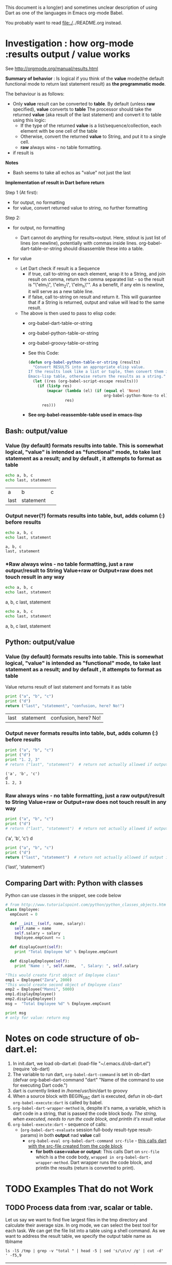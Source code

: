 This document is a long(er) and sometimes unclear description of using Dart as one of the languages in Emacs org-mode Babel.

You probably want to read file:./../README.org instead.

* Investigation :  how org-mode :results *output* / *value* works

See http://orgmode.org/manual/results.html

*Summary of behavior* : Is logical if you think of the *value* mode(the default functional mode to return last statement result) as *the programmatic mode*.

The behaviour is as follows:

  - Only *value* result can be converted to *table*. By default (unless *raw* specified), *value* converts to *table*
    The processor should take the returned *value* (aka result of the last statement) 
    and convert it to table using this logic:
    - If the type of the returned *value* is a list/sequence/collection, 
      each element with be one cell of the table
    - Otherwise, convert the returned *value* to String, and put it to a single cell.
    - *raw* always wins - no table formatting.

  - if result is 

*Notes* 
  - Bash seems to take all echos as "value" not just the last

*Implementation of result in Dart before return*

Step 1 (At first):
- for output, no formatting
- for value, convert returned value to string, no further formatting

Step 2:

- for output, no formatting
  - Dart cannot do anything for results=output. Here, stdout is just list of lines (on newline), potentially with commas inside lines.  org-babel-dart-table-or-string should disassemble these into a table.

- for value

  - Let Dart check if result is a Sequence
    - if true, call to-string on each element, wrap it to a String, and join result on comma, return the comma separated list - so the result is "\"elm_1\", \"elm_2\", \"elm_n\"". As a benefit, if any elm is newline, it will serve as a new table line.
    - if false, call to-string on result and return it. This will guarantee that if a String is returned, output and value will lead to the same result. 
  - The above is then used to pass to elisp code:
    - org-babel-dart-table-or-string
    - org-babel-python-table-or-string
    - org-babel-groovy-table-or-string
    - See this Code:
      #+BEGIN_SRC emacs-lisp
        (defun org-babel-python-table-or-string (results)
          "Convert RESULTS into an appropriate elisp value.
        If the results look like a list or tuple, then convert them into an
        Emacs-lisp table, otherwise return the results as a string."
          (let ((res (org-babel-script-escape results)))
            (if (listp res)
                (mapcar (lambda (el) (if (equal el 'None)
                                         org-babel-python-None-to el))
                        res)
              res)))
      #+END_SRC
    - *See org-babel-reassemble-table used in emacs-lisp*

** Bash: output/value

*** Value (by default) formats results into table. This is somewhat logical, "value" is intended as "functional" mode, to take last statement as a result; and by default , it attempts to format as table


 #+BEGIN_SRC bash :results value
 echo a, b, c
 echo last, statement
 #+END_SRC

 #+RESULTS:
 | a    | b         | c |
 | last | statement |   |


*** Output never(?) formats results into table, but, adds column (:) before results 

 #+BEGIN_SRC bash :results output
 echo a, b, c
 echo last, statement
 #+END_SRC

 #+RESULTS:
 : a, b, c
 : last, statement


*** *Raw always wins - no table formatting, just a raw outpur/result to String Value+raw or Output+raw does not touch result in any way

 #+BEGIN_SRC bash :results output raw
 echo a, b, c
 echo last, statement
 #+END_SRC

 #+RESULTS:
 a, b, c
 last, statement


 #+BEGIN_SRC bash :results value raw
 echo a, b, c
 echo last, statement
 #+END_SRC

 #+RESULTS:
 a, b, c
 last, statement


** Python: output/value

*** Value (by default) formats results into table. This is somewhat logical, "value" is intended as "functional" mode, to take last statement as a result; and by default , it attempts to format as table

 Value returns result of last statement and formats it as table
 #+BEGIN_SRC python :results value table 
 print ("a", "b", "c")
 print ("d")
 return ("last", "statement", "confusion, here? No!")
 #+END_SRC

 #+RESULTS:
 | last | statement | confusion, here? No! |


*** Output never formats results into table, but, adds column (:) before results 

 #+BEGIN_SRC python :results output table
 print ("a", "b", "c")
 print ("d")
 print "1. 2, 3"
 # return ("last", "statement")  # return not actually allowed if output is used.
 #+END_SRC

 #+RESULTS:
 : ('a', 'b', 'c')
 : d
 : 1. 2, 3



*** Raw always wins - no table formatting, just a raw output/result to String Value+raw or Output+raw does not touch result in any way

 #+BEGIN_SRC python :results output raw
 print ("a", "b", "c")
 print ("d")
 # return ("last", "statement")  # return not actually allowed if output is used.
 #+END_SRC

 #+RESULTS:
 ('a', 'b', 'c')
 d

 #+BEGIN_SRC python :results value raw
 print ("a", "b", "c")
 print ("d")
 return ("last", "statement")  # return not actually allowed if output is used.
 #+END_SRC

 #+RESULTS:
 ('last', 'statement')
 


** Comparing Dart with: Python with classes 

Python can use classes in the snippet, see code below

#+BEGIN_SRC python :results output 
  # from http://www.tutorialspoint.com/python/python_classes_objects.htm
  class Employee:
    empCount = 0
  
    def __init__(self, name, salary):
      self.name = name
      self.salary = salary
      Employee.empCount += 1
  
    def displayCount(self):
      print "Total Employee %d" % Employee.empCount
    
    def displayEmployee(self):
      print "Name : ", self.name,  ", Salary: ", self.salary

  "This would create first object of Employee class"
  emp1 = Employee("Zara", 2000)
  "This would create second object of Employee class"
  emp2 = Employee("Manni", 5000)
  emp1.displayEmployee()
  emp2.displayEmployee()
  msg =  "Total Employee %d" % Employee.empCount

  print msg
  # only for value: return msg
 
#+END_SRC

#+RESULTS:
: Name :  Zara , Salary:  2000
: Name :  Manni , Salary:  5000
: Total Employee 2


* Notes on code structure of ob-dart.el:

1. In init.dart, we load ob-dart.el:
  (load-file "~/.emacs.d/ob-dart.el")
  (require 'ob-dart)
2. The variable to run dart, ~org-babel-dart-command~ is set in ob-dart
  (defvar org-babel-dart-command "dart"
  "Name of the command to use for executing Dart code.")
3. dart is currently linked in /home/usr/bin/dart to groovy 
4. When a source block with BEGIN_SRC dart is executed, defun in ob-dart ~org-babel-execute:dart~ is called by babel.
5. ~org-babel-dart-wrapper-method~ is, despite it's name, a variable, which is dart code in a string, that is passed the code block body. /The string, when executed, needs to run the code block, and println it's result value/
6. ~org-babel-execute:dart~ - sequence of calls:
   - (~org-babel-dart-evaluate~ session full-body result-type result-params) in both *output* nad *value* call
     - ~org-babel-eval org-babel-dart-command src-file~ - _this calls dart with the src-file created from the code block_
       - *for both case=value or output*: This calls Dart on ~src-file~ which is a the code body, ~wrapped in org-babel-dart-wrapper-method~. Dart wrapper runs the code block, and println the results (return is converted to print).


* TODO Examples That do not Work 

** TODO Process data from :var, scalar or table. 

Let us say we want to find five largest files in the tmp directory and calculate their average size. In org mode, we can select the best tool for each task. We can get the file list into a table using a shell command. As we want to address the result table, we specify the output table name as tblname

#+NAME: large_files
#+BEGIN_SRC shell
ls -lS /tmp | grep -v "total " | head -5 | sed 's/\s\+/ /g' | cut -d' ' -f5,9
#+END_SRC

#+RESULTS: large_files
|                                             2147484504 | konsole-hp1876.history                                 |
|                                             1474635432 | konsole-Yh1876.history                                 |
|                                               29111236 | konsole-tF1876.history                                 |
|                                               27673128 | konsole-zT1876.history                                 |
|                                               26149752 | konsole-rF1898.history                                 |
| [2147484504, 1474635432, 29111236, 27673128, 26149752] | [2147484504, 1474635432, 29111236, 27673128, 26149752] |
#+TBLFM: @6$2=@1$1..@5$1

#+BEGIN_SRC sh :var files=large_files[0:4,1:1] :results output
echo $files 
for file in $files; do
  echo File=$file
done
#+END_SRC

#+RESULTS:
: konsole-hp1876.history konsole-Yh1876.history konsole-tF1876.history konsole-zT1876.history konsole-rF1898.history
: File=konsole-hp1876.history
: File=konsole-Yh1876.history
: File=konsole-tF1876.history
: File=konsole-zT1876.history
: File=konsole-rF1898.history

todo: similar example for Dart. 



* Next Steps

- [X] Edit ob-dart.el and cleanup comments on top
- [X] Convert this document into a README-detail.org
- [X] Remove any mz from this doc
- [X] Shorten this doc to README.org
- [ ] Put ob-dart.el, and the 2 readmes on Github + intro
- [ ] Test by downloading the github version.


* Future Improvements

- [ ] Consider adding defcustoms to ob-dart.el
- [ ] Support for full Dart code soon, so the main method and classes can be used in code
  - [ ] first version  will use primitive parsing for main,but should work in all normal cases, something like below.
    - [ ] Hmm, maybe replace fragile steps below with "use emacs Dart parser to find the ~main~ method.". Or use Dart analyser.
    - [ ] put code into list of lines (separate on newline??)
    - [ ] sniff out main, separate code to:
    - [ ] user-code-before = begin to line before main
      - [ ] find line with main
      - [ ] must match either "^ *main *([^/{}]*) *{" or  "^ *void +main REST SAME"
      - [ ] take substring from that line to end and iterate  chars: for { add 1, for } subtract 1. Count new lines. When 0 reached, that is number of lines that main () { ...} has 
      - [ ] this give line-num of the main line + line number of the end 
    - [ ] user-code-after =  line after main() {} to end
    - [ ] user-code-main = stuff in main {}
    - [ ] insert as string:
      - [ ] user-code-before
      - [ ] user-code-after
      - [ ] Gen class
        - [ ] put  user-code-main in runSrc() {}
- [ ] Add support to run any Dart code: Intended to be added soon, so classes can be defined, and any valid Dart code to be pasted in the Org code sections.  Code in #+begin_src .. #end_src can only run code that would normally be placed in the main() method block.  ob-dart wraps main() around it..
- [ ] Add support for ob-dart code to use packages. How is this done in dartpad?. 
- [ ] Add support for Org Babel "session mode" which allows to run Dart in interactive mode (as in iPython/Jupiter): May be added later.
- [ ] Strings outputted by Dart to stdio by methods other than print() (e.g. loggers?) would still show up in the :results value mode. Need to look more into loggers, not sure how to resolve this yet. Maybe this is not so important due to the audience size.  


* Notes

      - Restart emacs and customize the babel list of supported languages:
        - customize-variable org-babel-load-languages, and in the case selector:
        - click on INS
        - it will be filled by the first language (likely Awk)
        - click on it, emacs will take you to the M-x prompt
        - type the questionmark
        - a list of options will appear, including Dart
        - click on Dart
        - click on "Save" customization for future sessions.
      - New language support can be also added as follows:
        (add-to-list 'org-src-lang-modes '("<LANGUAGE>" . "<MAJOR-MODE>"))



